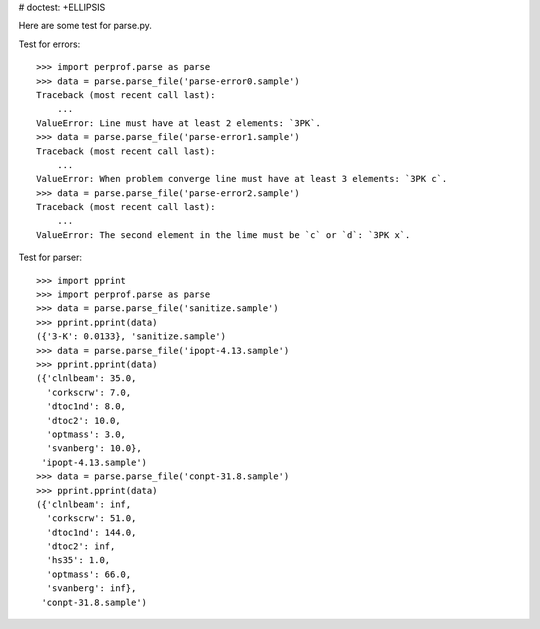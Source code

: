 # doctest: +ELLIPSIS

Here are some test for parse.py.

Test for errors::

    >>> import perprof.parse as parse
    >>> data = parse.parse_file('parse-error0.sample')
    Traceback (most recent call last):
        ...
    ValueError: Line must have at least 2 elements: `3PK`.
    >>> data = parse.parse_file('parse-error1.sample')
    Traceback (most recent call last):
        ...
    ValueError: When problem converge line must have at least 3 elements: `3PK c`.
    >>> data = parse.parse_file('parse-error2.sample')
    Traceback (most recent call last):
        ...
    ValueError: The second element in the lime must be `c` or `d`: `3PK x`.

Test for parser::

    >>> import pprint
    >>> import perprof.parse as parse
    >>> data = parse.parse_file('sanitize.sample')
    >>> pprint.pprint(data)
    ({'3-K': 0.0133}, 'sanitize.sample')
    >>> data = parse.parse_file('ipopt-4.13.sample')
    >>> pprint.pprint(data)
    ({'clnlbeam': 35.0,
      'corkscrw': 7.0,
      'dtoc1nd': 8.0,
      'dtoc2': 10.0,
      'optmass': 3.0,
      'svanberg': 10.0},
     'ipopt-4.13.sample')
    >>> data = parse.parse_file('conpt-31.8.sample')
    >>> pprint.pprint(data)
    ({'clnlbeam': inf,
      'corkscrw': 51.0,
      'dtoc1nd': 144.0,
      'dtoc2': inf,
      'hs35': 1.0,
      'optmass': 66.0,
      'svanberg': inf},
     'conpt-31.8.sample')

